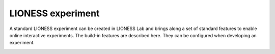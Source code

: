 ====================
LIONESS experiment
====================

A standard LIONESS experiment can be created in LIONESS Lab and brings along a set of standard features to enable online interactive experiments. The build-in features are described here. They can be configured when developing an experiment. 

.. image:: _static/control_flow.png



